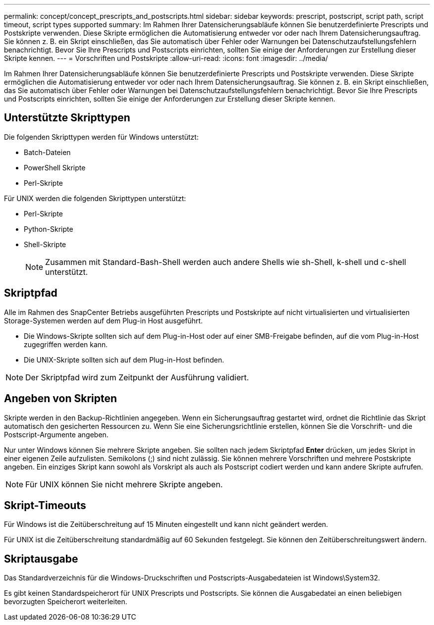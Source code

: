 ---
permalink: concept/concept_prescripts_and_postscripts.html 
sidebar: sidebar 
keywords: prescript, postscript, script path, script timeout, script types supported 
summary: Im Rahmen Ihrer Datensicherungsabläufe können Sie benutzerdefinierte Prescripts und Postskripte verwenden. Diese Skripte ermöglichen die Automatisierung entweder vor oder nach Ihrem Datensicherungsauftrag. Sie können z. B. ein Skript einschließen, das Sie automatisch über Fehler oder Warnungen bei Datenschutzaufstellungsfehlern benachrichtigt. Bevor Sie Ihre Prescripts und Postscripts einrichten, sollten Sie einige der Anforderungen zur Erstellung dieser Skripte kennen. 
---
= Vorschriften und Postskripte
:allow-uri-read: 
:icons: font
:imagesdir: ../media/


[role="lead"]
Im Rahmen Ihrer Datensicherungsabläufe können Sie benutzerdefinierte Prescripts und Postskripte verwenden. Diese Skripte ermöglichen die Automatisierung entweder vor oder nach Ihrem Datensicherungsauftrag. Sie können z. B. ein Skript einschließen, das Sie automatisch über Fehler oder Warnungen bei Datenschutzaufstellungsfehlern benachrichtigt. Bevor Sie Ihre Prescripts und Postscripts einrichten, sollten Sie einige der Anforderungen zur Erstellung dieser Skripte kennen.



== Unterstützte Skripttypen

Die folgenden Skripttypen werden für Windows unterstützt:

* Batch-Dateien
* PowerShell Skripte
* Perl-Skripte


Für UNIX werden die folgenden Skripttypen unterstützt:

* Perl-Skripte
* Python-Skripte
* Shell-Skripte
+

NOTE: Zusammen mit Standard-Bash-Shell werden auch andere Shells wie sh-Shell, k-shell und c-shell unterstützt.





== Skriptpfad

Alle im Rahmen des SnapCenter Betriebs ausgeführten Prescripts und Postskripte auf nicht virtualisierten und virtualisierten Storage-Systemen werden auf dem Plug-in Host ausgeführt.

* Die Windows-Skripte sollten sich auf dem Plug-in-Host oder auf einer SMB-Freigabe befinden, auf die vom Plug-in-Host zugegriffen werden kann.
* Die UNIX-Skripte sollten sich auf dem Plug-in-Host befinden.



NOTE: Der Skriptpfad wird zum Zeitpunkt der Ausführung validiert.



== Angeben von Skripten

Skripte werden in den Backup-Richtlinien angegeben. Wenn ein Sicherungsauftrag gestartet wird, ordnet die Richtlinie das Skript automatisch den gesicherten Ressourcen zu. Wenn Sie eine Sicherungsrichtlinie erstellen, können Sie die Vorschrift- und die Postscript-Argumente angeben.

Nur unter Windows können Sie mehrere Skripte angeben. Sie sollten nach jedem Skriptpfad *Enter* drücken, um jedes Skript in einer eigenen Zeile aufzulisten. Semikolons (;) sind nicht zulässig. Sie können mehrere Vorschriften und mehrere Postskripte angeben. Ein einziges Skript kann sowohl als Vorskript als auch als Postscript codiert werden und kann andere Skripte aufrufen.


NOTE: Für UNIX können Sie nicht mehrere Skripte angeben.



== Skript-Timeouts

Für Windows ist die Zeitüberschreitung auf 15 Minuten eingestellt und kann nicht geändert werden.

Für UNIX ist die Zeitüberschreitung standardmäßig auf 60 Sekunden festgelegt. Sie können den Zeitüberschreitungswert ändern.



== Skriptausgabe

Das Standardverzeichnis für die Windows-Druckschriften und Postscripts-Ausgabedateien ist Windows\System32.

Es gibt keinen Standardspeicherort für UNIX Prescripts und Postscripts. Sie können die Ausgabedatei an einen beliebigen bevorzugten Speicherort weiterleiten.
